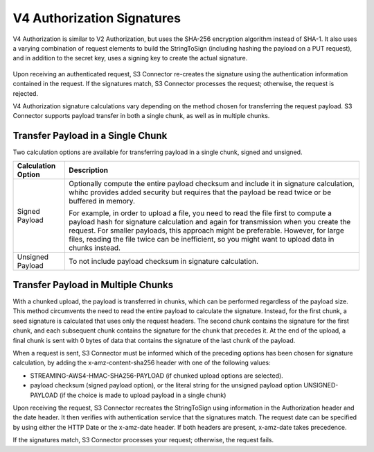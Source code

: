 V4 Authorization Signatures
===========================

V4 Authorization is similar to V2 Authorization, but uses the SHA-256
encryption algorithm instead of SHA-1. It also uses a varying
combination of request elements to build the StringToSign (including
hashing the payload on a PUT request), and in addition to the secret
key, uses a signing key to create the actual signature.

  |image0|

Upon receiving an authenticated request, S3 Connector re-creates the signature using
the authentication information contained in the request. If the
signatures match, S3 Connector processes the request; otherwise, the request is
rejected.

V4 Authorization signature calculations vary depending on the method
chosen for transferring the request payload. S3 Connector supports payload transfer
in both a single chunk, as well as in multiple chunks.

Transfer Payload in a Single Chunk
----------------------------------

Two calculation options are available for transferring payload in a
single chunk, signed and unsigned.

.. tabularcolumns:: lL
.. table::
   :widths: auto

   +-----------------------------------+-----------------------------------+
   | Calculation Option                | Description                       |
   +===================================+===================================+
   | Signed Payload                    | Optionally compute the entire     |
   |                                   | payload checksum and include it   |
   |                                   | in signature calculation, whihc   |
   |                                   | provides added security but       |
   |                                   | requires that the payload be read |
   |                                   | twice or be buffered in memory.   |
   |                                   |                                   |
   |                                   | For example, in order to upload a |
   |                                   | file, you need to read the file   |
   |                                   | first to compute a payload hash   |
   |                                   | for signature calculation and     |
   |                                   | again for transmission when you   |
   |                                   | create the request. For smaller   |
   |                                   | payloads, this approach might be  |
   |                                   | preferable. However, for large    |
   |                                   | files, reading the file twice can |
   |                                   | be inefficient, so you might want |
   |                                   | to upload data in chunks instead. |
   +-----------------------------------+-----------------------------------+
   | Unsigned Payload                  | To not include payload checksum   |
   |                                   | in signature calculation.         |
   +-----------------------------------+-----------------------------------+

Transfer Payload in Multiple Chunks
-----------------------------------

With a chunked upload, the payload is transferred in chunks, which can
be performed regardless of the payload size. This method circumvents the
need to read the entire payload to calculate the signature. Instead, for
the first chunk, a seed signature is calculated that uses only the
request headers. The second chunk contains the signature for the first
chunk, and each subsequent chunk contains the signature for the chunk
that precedes it. At the end of the upload, a final chunk is sent with 0
bytes of data that contains the signature of the last chunk of the
payload.

When a request is sent, S3 Connector must be informed which of the preceding
options has been chosen for signature calculation, by adding the
x-amz-content-sha256 header with one of the following values:

-  STREAMING-AWS4-HMAC-SHA256-PAYLOAD (if chunked upload options are
   selected).
-  payload checksum (signed payload option), or the literal string for
   the unsigned payload option UNSIGNED-PAYLOAD (if the choice is made
   to upload payload in a single chunk)

Upon receiving the request, S3 Connector recreates the StringToSign using
information in the Authorization header and the date header. It then verifies
with authentication service that the signatures match. The request date can be
specified by using either the HTTP Date or the x-amz-date header. If both
headers are present, x-amz-date takes precedence.

If the signatures match, S3 Connector processes your request; otherwise, the
request fails.

.. |image0| image:: ../../../../images/signing-overview.png
